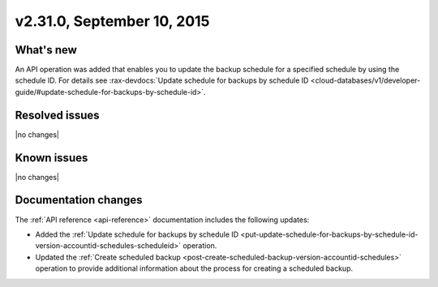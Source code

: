.. version-2.31.0-release-notes:

v2.31.0, September 10, 2015
---------------------------

What's new
~~~~~~~~~~~~

An API operation was added that enables you to update the backup schedule for a specified schedule by using the 
schedule ID. For details see 
:rax-devdocs:`Update schedule for backups by schedule ID <cloud-databases/v1/developer-guide/#update-schedule-for-backups-by-schedule-id>`.


Resolved issues
~~~~~~~~~~~~~~~

|no changes|


Known issues
~~~~~~~~~~~~~~~~~

|no changes|



Documentation changes
~~~~~~~~~~~~~~~~~~~~~~~~

The :ref:`API reference <api-reference>` documentation includes the following updates: 
 
- Added the 
  :ref:`Update schedule for backups by schedule ID <put-update-schedule-for-backups-by-schedule-id-version-accountid-schedules-scheduleid>` operation.
  
- Updated the :ref:`Create scheduled backup <post-create-scheduled-backup-version-accountid-schedules>` operation to 
  provide additional information about the process for creating a scheduled backup.


